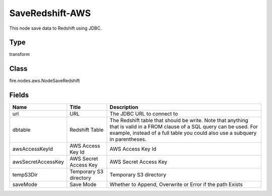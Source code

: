 
SaveRedshift-AWS
========== 

This node save data to Redshift using JDBC.

Type
---------- 

transform

Class
---------- 

fire.nodes.aws.NodeSaveRedshift

Fields
---------- 

+--------------------+------------------------+-----------------------------------------------------------------------------------------------------------------------------------------------------------------------------------------------------------+
| Name               | Title                  | Description                                                                                                                                                                                               |
+====================+========================+===========================================================================================================================================================================================================+
| url                | URL                    | The JDBC URL to connect to                                                                                                                                                                                |
+--------------------+------------------------+-----------------------------------------------------------------------------------------------------------------------------------------------------------------------------------------------------------+
| dbtable            | Redshift Table         | The Redshift table that should be write. Note that anything that is valid in a FROM clause of a SQL query can be used. For example, instead of a full table you could also use a subquery in parentheses. |
+--------------------+------------------------+-----------------------------------------------------------------------------------------------------------------------------------------------------------------------------------------------------------+
| awsAccessKeyId     | AWS Access Key Id      | AWS Access Key Id                                                                                                                                                                                         |
+--------------------+------------------------+-----------------------------------------------------------------------------------------------------------------------------------------------------------------------------------------------------------+
| awsSecretAccessKey | AWS Secret Access Key  | AWS Secret Access Key                                                                                                                                                                                     |
+--------------------+------------------------+-----------------------------------------------------------------------------------------------------------------------------------------------------------------------------------------------------------+
| tempS3Dir          | Temporary S3 directory | Temporary S3 directory                                                                                                                                                                                    |
+--------------------+------------------------+-----------------------------------------------------------------------------------------------------------------------------------------------------------------------------------------------------------+
| saveMode           | Save Mode              | Whether to Append, Overwrite or Error if the path Exists                                                                                                                                                  |
+--------------------+------------------------+-----------------------------------------------------------------------------------------------------------------------------------------------------------------------------------------------------------+